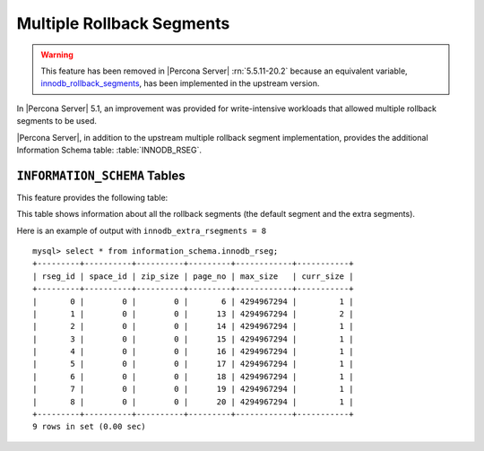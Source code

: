 .. _innodb_extra_rseg:

============================
 Multiple Rollback Segments
============================

.. warning:: 

   This feature has been removed in |Percona Server| :rn:`5.5.11-20.2` because an equivalent variable, `innodb_rollback_segments <http://dev.mysql.com/doc/refman/5.5/en/innodb-parameters.html#sysvar_innodb_rollback_segments>`_, has been implemented in the upstream version. 

In |Percona Server| 5.1, an improvement was provided for write-intensive workloads that allowed multiple rollback segments to be used. 

|Percona Server|, in addition to the upstream multiple rollback segment implementation, provides the additional Information Schema table: :table:`INNODB_RSEG`.

``INFORMATION_SCHEMA`` Tables
=============================

This feature provides the following table:

.. table:: INFORMATION_SCHEMA.INNODB_RSEG

   :column rseg_id: rollback segment id
   :column space_id: space where the segment placed
   :column zip_size: compressed page size in bytes if compressed otherwise 0
   :column page_no: page number of the segment header
   :column max_size: max size in pages
   :column curr_size: current size in pages

This table shows information about all the rollback segments (the default segment and the extra segments).

Here is an example of output with ``innodb_extra_rsegments = 8`` ::

  mysql> select * from information_schema.innodb_rseg;
  +---------+----------+----------+---------+------------+-----------+
  | rseg_id | space_id | zip_size | page_no | max_size   | curr_size |
  +---------+----------+----------+---------+------------+-----------+
  |       0 |        0 |        0 |       6 | 4294967294 |         1 |
  |       1 |        0 |        0 |      13 | 4294967294 |         2 |
  |       2 |        0 |        0 |      14 | 4294967294 |         1 |
  |       3 |        0 |        0 |      15 | 4294967294 |         1 |
  |       4 |        0 |        0 |      16 | 4294967294 |         1 |
  |       5 |        0 |        0 |      17 | 4294967294 |         1 |
  |       6 |        0 |        0 |      18 | 4294967294 |         1 |
  |       7 |        0 |        0 |      19 | 4294967294 |         1 |
  |       8 |        0 |        0 |      20 | 4294967294 |         1 |
  +---------+----------+----------+---------+------------+-----------+
  9 rows in set (0.00 sec)

